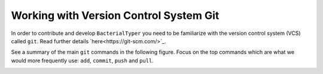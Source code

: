 .. ################
.. _git-guidelines:
.. ################

Working with Version Control System Git
=======================================

In order to contribute and develop ``BacterialTyper`` you need to be
familiarize with the version control system (VCS) called ``git``. 
Read further details `here<https://git-scm.com/>`_.

See a summary of the main ``git`` commands in the following figure. Focus on the top commands 
which are what we would more frequently use: ``add``, ``commit``, ``push`` and ``pull``.

.. image:: ../images/git_data_transport_commands.png
   :align: center
  
 